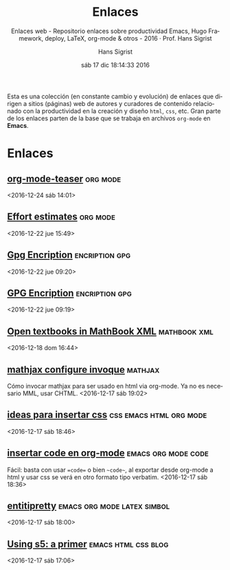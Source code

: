 #+TITLE: Enlaces
#+AUTHOR: Hans Sigrist
#+EMAIL: hsigrist@gmail.com
#+DATE: sáb 17 dic 18:14:33 2016   
#+TAGS: links(i) deploy(e) updates(a) hugo(g)
#+TAGS: productividad(p) docencia(d) LMLA(l) UAC(u)
#+TAGS: emacs(e) orgmode(o) html(h) css(c) org(r)
#+STARTUP: entitiespretty
#+OPTIONS: html-link-use-abs-url:nil html-postamble:t
#+OPTIONS: html-preamble:t html-scripts:t html-style:t
#+OPTIONS: html5-fancy:t tex:t
#+OPTIONS: toc:nil num:nil
#+HTML_DOCTYPE: html5
#+HTML_CONTAINER: div
#+DESCRIPTION: Enlaces a páginas web de interés relativas a productividad del blog.
#+KEYWORDS: enlaces links
#+HTML_LINK_HOME: http://hsigrist.github.io
#+HTML_LINK_UP: http://hsigrist.github.io/enlaces/
#+HTML_MATHJAX: path:"https://cdn.mathjax.org/mathjax/latest/MathJax.js?config=TeX-AMS-CHTML"
#+HTML_HEAD: <link rel="stylesheet" type="text/css" href="Grump.css" />
#+SUBTITLE: Enlaces web - Repositorio enlaces sobre productividad Emacs, Hugo Framework, deploy, LaTeX, org-mode & otros - 2016 · Prof. Hans Sigrist
#+LATEX_HEADER:
#+LANGUAGE: es


#+BEGIN_ABSTRACT
Esta es una colección (en constante cambio y evolución) de enlaces que dirigen a sitios (páginas) web de autores y curadores de contenido relacionado con la productividad en la creación y diseño ~html~, ~css~, etc. Gran parte de los enlaces parten de la base que se trabaja en archivos ~org-mode~ en *Emacs*.
#+END_ABSTRACT

#+TOC: headlines 2

* Enlaces
** [[https://github.com/novoid/org-mode-workshop/blob/master/featureshow/org-mode-teaser.org][org-mode-teaser]] :org:mode:  
<2016-12-24 sáb 14:01>
** [[http://orgmode.org/manual/Effort-estimates.html][Effort estimates]] :org:mode:  
<2016-12-22 jue 15:49>
** [[https://gpgtools.org][Gpg Encription]] :encription:gpg:  
<2016-12-22 jue 09:20>
** [[https://code.tutsplus.com/tutorials/its-time-to-encrypt-your-email-using-gpgtools-for-os-x--cms-23721][GPG Encription]] :encription:gpg:  
<2016-12-22 jue 09:19>
** [[http://mathematicseducationissues.blogspot.cl/2016/04/day-1open-textbooks-in-mathbook-xml.html?utm_content=buffer2b0aa&utm_medium=social&utm_source=plus.google.com&utm_campaign=buffer][Open textbooks in MathBook XML]]                             :mathbook:xml:  
<2016-12-18 dom 16:44>
** [[http://docs.mathjax.org/en/latest/start.html][mathjax configure invoque]]                                       :mathjax: 
Cómo invocar mathjax para ser usado en html via org-mode. Ya no es necesario MML, usar CHTML.
<2016-12-17 sáb 19:02>
** [[https://github.com/fniessen/org-html-themes][ideas para insertar css]]                         :css:emacs:html:org:mode: 
<2016-12-17 sáb 18:46>
** [[http://stackoverflow.com/questions/16186843/inline-code-in-org-mode][insertar code en org-mode]]                           :emacs:org:mode:code: 
Fácil: basta con usar ==code== o bien ~~code~~, al exportar desde org-mode a html y usar css se verá en otro formato tipo verbatim.
<2016-12-17 sáb 18:36>
** [[http://orgmode.org/manual/Special-symbols.html][entitipretty]]                                :emacs:org:mode:latex:simbol: 
<2016-12-17 sáb 18:00>
** [[http://atuan.com/s5/][Using s5: a primer]]                                  :emacs:html:css:blog: 
 <2016-12-17 sáb 17:06>
